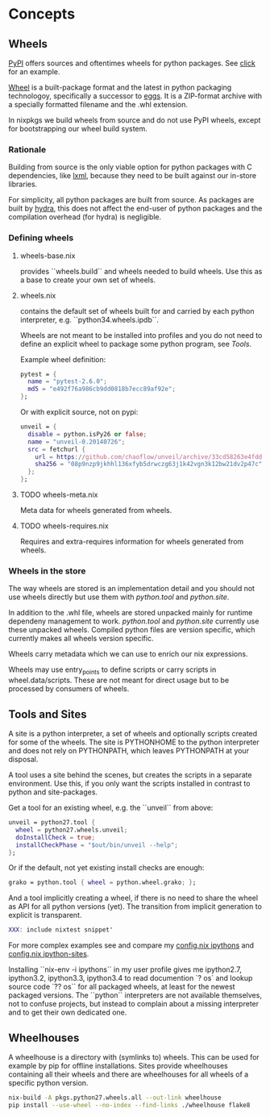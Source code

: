 
* Concepts

** Wheels

[[https://pypi.python.org/pypi][PyPI]] offers sources and oftentimes wheels for python packages. See
[[https://pypi.python.org/pypi/click][click]] for an example.

[[http://wheel.readthedocs.org/en/latest/][Wheel]] is a built-package format and the latest in python packaging
technologoy, specifically a successor to [[http://wheel.readthedocs.org/en/latest/#why-not-egg][eggs]]. It is a ZIP-format
archive with a specially formatted filename and the .whl extension.

In nixpkgs we build wheels from source and do not use PyPI wheels,
except for bootstrapping our wheel build system.

*** Rationale

Building from source is the only viable option for python packages
with C dependencies, like [[https://pypi.python.org/pypi/lxml][lxml]], because they need to be built against
our in-store libraries.

For simplicity, all python packages are built from source. As packages
are built by [[http://hydra.nixos.org/project/nixpkgs][hydra]], this does not affect the end-user of python
packages and the compilation overhead (for hydra) is negligible.

*** Defining wheels

**** wheels-base.nix
provides ``wheels.build`` and wheels needed to build wheels. Use this
as a base to create your own set of wheels.

**** wheels.nix
contains the default set of wheels built for and carried by each
python interpreter, e.g. ``python34.wheels.ipdb``.

Wheels are not meant to be installed into profiles and you do not need
to define an explicit wheel to package some python program, see [[*Tools][Tools]].

Example wheel definition:

#+BEGIN_SRC nix
    pytest = {
      name = "pytest-2.6.0";
      md5 = "e492f76a986cb9dd0818b7ecc89af92e";
    };
#+END_SRC

Or with explicit source, not on pypi:

#+BEGIN_SRC nix
    unveil = {
      disable = python.isPy26 or false;
      name = "unveil-0.20140726";
      src = fetchurl {
        url = https://github.com/chaoflow/unveil/archive/33cd58263e4fdd863757de7be859fcd538764748.zip;
        sha256 = "08p9nzp9jkhhl136xfyb5drwczg63j1k42vgn3k12bw21dv2p47c";
      };
    };
#+END_SRC

**** TODO wheels-meta.nix
Meta data for wheels generated from wheels.

**** TODO wheels-requires.nix
Requires and extra-requires information for wheels generated from
wheels.

*** Wheels in the store

The way wheels are stored is an implementation detail and you should
not use wheels directly but use them with [[*Tools][python.tool]] and [[*Sites][python.site]].

In addition to the .whl file, wheels are stored unpacked mainly for
runtime dependeny management to work. [[*Tools][python.tool]] and [[*Sites][python.site]]
currently use these unpacked wheels. Compiled python files are version
specific, which currently makes all wheels version specific.

Wheels carry metadata which we can use to enrich our nix expressions.

Wheels may use entry_points to define scripts or carry scripts in
wheel.data/scripts. These are not meant for direct usage but to be
processed by consumers of wheels.

** Tools and Sites

A site is a python interpreter, a set of wheels and optionally scripts
created for some of the wheels. The site is PYTHONHOME to the python
interpreter and does not rely on PYTHONPATH, which leaves PYTHONPATH
at your disposal.

A tool uses a site behind the scenes, but creates the scripts in a
separate environment. Use this, if you only want the scripts installed
in contrast to python and site-packages.

Get a tool for an existing wheel, e.g. the ``unveil`` from above:

#+BEGIN_SRC nix
    unveil = python27.tool {
      wheel = python27.wheels.unveil;
      doInstallCheck = true;
      installCheckPhase = "$out/bin/unveil --help";
    };
#+END_SRC

Or if the default, not yet existing install checks are enough:

#+BEGIN_SRC nix
    grako = python.tool { wheel = python.wheel.grako; };
#+END_SRC

And a tool implicitly creating a wheel, if there is no need to share
the wheel as API for all python versions (yet). The transition from
implicit generation to explicit is transparent.

#+BEGIN_SRC nix
  XXX: include nixtest snippet'
#+END_SRC

For more complex examples see and compare my [[https://github.com/chaoflow/skel/blob/master/.nixpkgs/config.nix#L33][config.nix ipythons]] and
[[https://github.com/chaoflow/skel/blob/master/.nixpkgs/config.nix#L53][config.nix ipython-sites]].

Installing ``nix-env -i ipythons`` in my user profile gives me
ipython2.7, ipython3.2, ipython3.3, ipython3.4 to read documention `?
os` and lookup source code `?? os`` for all packaged wheels, at least
for the newest packaged versions. The ``python`` interpreters are not
available themselves, not to confuse projects, but instead to complain
about a missing interpreter and to get their own dedicated one.

** Wheelhouses

A wheelhouse is a directory with (symlinks to) wheels. This can be
used for example by pip for offline installations. Sites provide
wheelhouses containing all their wheels and there are wheelhouses for
all wheels of a specific python version.

#+BEGIN_SRC sh
  nix-build -A pkgs.python27.wheels.all --out-link wheelhouse
  pip install --use-wheel --no-index --find-links ./wheelhouse flake8
#+END_SRC
